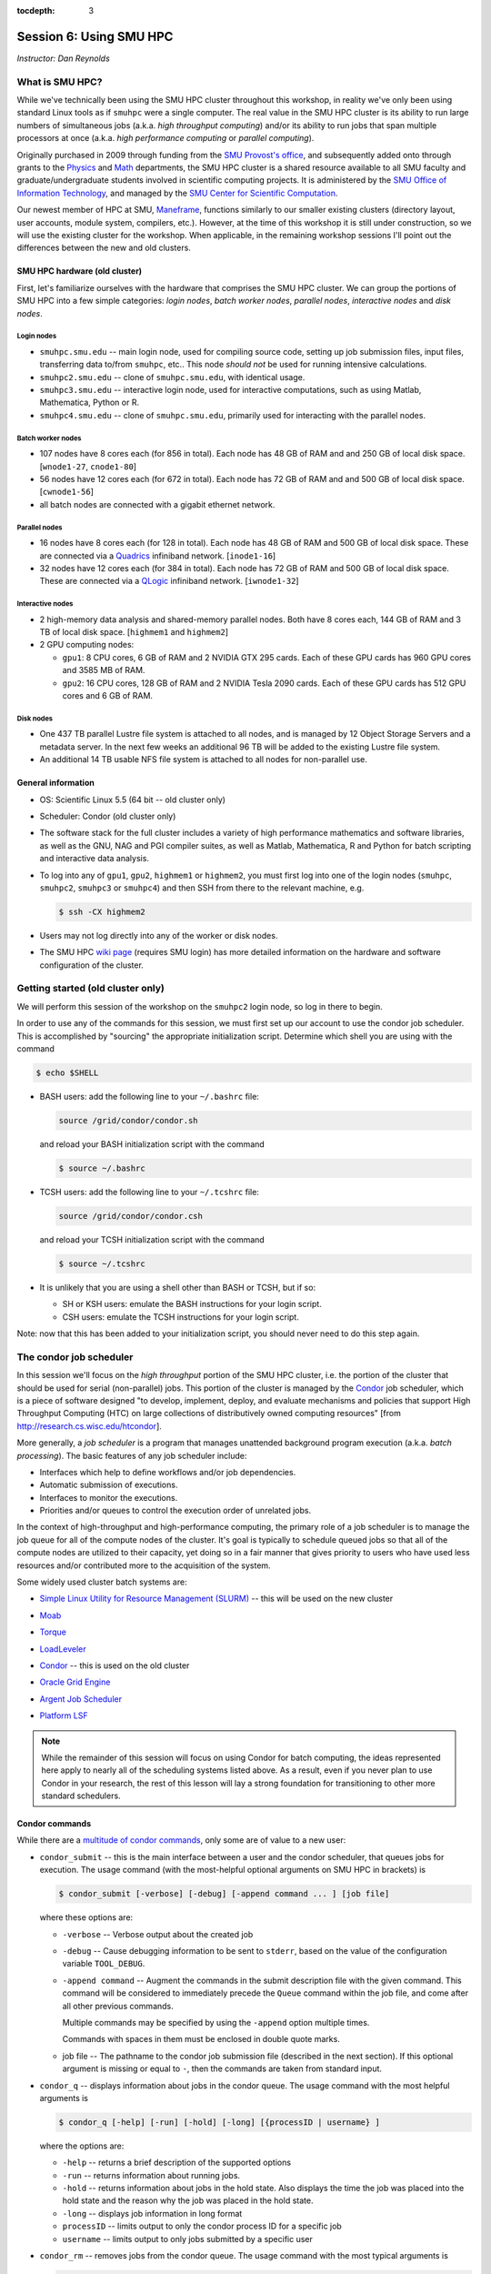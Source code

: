 :tocdepth: 3


.. _session6:

*****************************************************
Session 6: Using SMU HPC
*****************************************************

*Instructor: Dan Reynolds*



What is SMU HPC?
================================================

While we've technically been using the SMU HPC cluster throughout this
workshop, in reality we've only been using standard Linux tools as if
``smuhpc`` were a single computer.  The real value in the SMU HPC
cluster is its ability to run large numbers of simultaneous jobs
(a.k.a. *high throughput computing*) and/or its ability to run jobs
that span multiple processors at once (a.k.a. *high performance
computing* or *parallel computing*).

Originally purchased in 2009 through funding from the `SMU Provost's
office <http://smu.edu/provost/#1>`_, and subsequently added onto
through grants to the `Physics <http://www.smu.edu/physics>`_ and
`Math <http://www.smu.edu/math>`_ departments, the SMU HPC cluster is
a shared resource available to all SMU faculty and
graduate/undergraduate students involved in scientific computing
projects.  It is administered by the `SMU Office of Information
Technology <http://www.smu.edu/BusinessFinance/OIT>`_, and managed by
the `SMU Center for Scientific Computation
<http://www.smu.edu/Academics/CSC>`_. 

Our newest member of HPC at SMU, `Maneframe
<https://blog.smu.edu/forum/2014/03/26/smu-welcomes-its-new-supercomputer-maneframe/>`_,
functions similarly to our smaller existing clusters (directory
layout, user accounts, module system, compilers, etc.).  However, at
the time of this workshop it is still under construction, so we will
use the existing cluster for the workshop.  When applicable, in the
remaining workshop sessions I'll point out the differences between the
new and old clusters.




.. index:: SMU HPC; hardware

SMU HPC hardware (old cluster)
--------------------------------------------------

First, let's familiarize ourselves with the hardware that comprises
the SMU HPC cluster.  We can group the portions of SMU HPC into a few
simple categories: *login nodes*, *batch worker nodes*, *parallel
nodes*, *interactive nodes* and *disk nodes*.


Login nodes
^^^^^^^^^^^^^^^^^^^^^^^^^^^^^^^^^^^^^^^^^^^^^^^^^^^^^^

* ``smuhpc.smu.edu`` -- main login node, used for compiling source code,
  setting up job submission files, input files, transferring data
  to/from ``smuhpc``, etc..  This node *should not* be used for running
  intensive calculations.
* ``smuhpc2.smu.edu`` -- clone of ``smuhpc.smu.edu``, with identical usage.
* ``smuhpc3.smu.edu`` -- interactive login node, used for interactive
  computations, such as using Matlab, Mathematica, Python or R.
* ``smuhpc4.smu.edu`` -- clone of ``smuhpc.smu.edu``, primarily used for
  interacting with the parallel nodes.


Batch worker nodes
^^^^^^^^^^^^^^^^^^^^^^^^^^^^^^^^^^^^^^^^^^^^^^^^^^^^^^

* 107 nodes have 8 cores each (for 856 in total).  Each node has 48 GB
  of RAM and and 250 GB of local disk space.  [``wnode1-27``, ``cnode1-80``]

* 56 nodes have 12 cores each (for 672 in total).  Each node has 72 GB
  of RAM and and 500 GB of local disk space.  [``cwnode1-56``]

* all batch nodes are connected with a gigabit ethernet network.


Parallel nodes
^^^^^^^^^^^^^^^^^^^^^^^^^^^^^^^^^^^^^^^^^^^^^^^^^^^^^^

* 16 nodes have 8 cores each (for 128 in total).  Each node has 48 GB
  of RAM and 500 GB of local disk space.  These are connected via a
  `Quadrics <http://en.wikipedia.org/wiki/Quadrics>`_ infiniband
  network.  [``inode1-16``]

* 32 nodes have 12 cores each (for 384 in total).  Each node has 72 GB 
  of RAM and 500 GB of local disk space.  These are connected via a 
  `QLogic <http://qlogic.com/pages/default.aspx>`_ infiniband
  network.  [``iwnode1-32``]


Interactive nodes
^^^^^^^^^^^^^^^^^^^^^^^^^^^^^^^^^^^^^^^^^^^^^^^^^^^^^^

* 2 high-memory data analysis and shared-memory parallel nodes.  Both
  have 8 cores each, 144 GB of RAM and 3 TB of local disk space.
  [``highmem1`` and ``highmem2``]

* 2 GPU computing nodes:

  * ``gpu1``: 8 CPU cores, 6 GB of RAM and 2 NVIDIA GTX 295 cards.
    Each of these GPU cards has 960 GPU cores and 3585 MB of RAM. 

  * ``gpu2``: 16 CPU cores, 128 GB of RAM and 2 NVIDIA Tesla 2090 cards.
    Each of these GPU cards has 512 GPU cores and 6 GB of RAM.


Disk nodes
^^^^^^^^^^^^^^^^^^^^^^^^^^^^^^^^^^^^^^^^^^^^^^^^^^^^^^

* One 437 TB parallel Lustre file system is attached to all nodes, and
  is managed by 12 Object Storage Servers and a metadata server.  In
  the next few weeks an additional 96 TB will be added to the existing
  Lustre file system.

* An additional 14 TB usable NFS file system is attached to all nodes
  for non-parallel use.





.. index:: SMU HPC; general information

General information
--------------------------------------------------

* OS: Scientific Linux 5.5 (64 bit -- old cluster only)

* Scheduler: Condor (old cluster only)

* The software stack for the full cluster includes a variety of high
  performance mathematics and software libraries, as well as the GNU,
  NAG and PGI compiler suites, as well as Matlab, Mathematica, R and
  Python for batch scripting and interactive data analysis.

* To log into any of ``gpu1``, ``gpu2``, ``highmem1`` or ``highmem2``,
  you must first log into one of the login nodes (``smuhpc``,
  ``smuhpc2``, ``smuhpc3`` or ``smuhpc4``) and then SSH from there to
  the relevant machine, e.g.

  .. code-block:: bash

     $ ssh -CX highmem2

* Users may not log directly into any of the worker or disk nodes.

* The SMU HPC `wiki page
  <https://wiki.smu.edu/display/smuhpc/SMUHPC>`_ (requires SMU login)
  has more detailed information on the hardware and software
  configuration of the cluster.


.. _session6_condor:

Getting started (old cluster only)
================================================

We will perform this session of the workshop on the ``smuhpc2`` login
node, so log in there to begin.

In order to use any of the commands for this session, we must first
set up our account to use the condor job scheduler.  This is
accomplished by "sourcing" the appropriate initialization script.
Determine which shell you are using with the command

.. code-block:: bash

   $ echo $SHELL

* BASH users: add the following line to your ``~/.bashrc`` file:

  .. code-block:: bash

     source /grid/condor/condor.sh

  and reload your BASH initialization script with the command

  .. code-block:: bash

     $ source ~/.bashrc

* TCSH users: add the following line to your ``~/.tcshrc`` file:

  .. code-block:: tcsh

     source /grid/condor/condor.csh

  and reload your TCSH initialization script with the command

  .. code-block:: tcsh

     $ source ~/.tcshrc

* It is unlikely that you are using a shell other than BASH or TCSH,
  but if so:
 
  * SH or KSH users: emulate the BASH instructions for your login script.

  * CSH users: emulate the TCSH instructions for your login script.

Note: now that this has been added to your initialization script, you
should never need to do this step again.



.. index:: condor, job scheduler

The condor job scheduler
================================================

In this session we'll focus on the *high throughput* portion of the
SMU HPC cluster, i.e. the portion of the cluster that should be used
for serial (non-parallel) jobs.  This portion of the cluster is
managed by the `Condor <http://research.cs.wisc.edu/htcondor/>`_
job scheduler, which is a piece of software designed "to develop,
implement, deploy, and evaluate mechanisms and policies that support
High Throughput Computing (HTC) on large collections of distributively
owned computing resources" [from `http://research.cs.wisc.edu/htcondor
<http://research.cs.wisc.edu/htcondor>`_]. 

More generally, a *job scheduler* is a program that manages unattended
background program execution (a.k.a. *batch processing*).  The basic
features of any job scheduler include:

* Interfaces which help to define workflows and/or job dependencies.

* Automatic submission of executions.

* Interfaces to monitor the executions.

* Priorities and/or queues to control the execution order of unrelated
  jobs.

In the context of high-throughput and high-performance computing, the
primary role of a job scheduler is to manage the job queue for all
of the compute nodes of the cluster.  It's goal is typically
to schedule queued jobs so that all of the compute nodes are utilized
to their capacity, yet doing so in a fair manner that gives priority
to users who have used less resources and/or contributed more to the
acquisition of the system.  

Some widely used cluster batch systems are:

.. index:: 
   seealso: SLURM; job scheduler

* `Simple Linux Utility for Resource Management (SLURM)
  <http://slurm.schedmd.com/>`_ -- this will be used on the new cluster

.. index:: 
   seealso: Moab; job scheduler

* `Moab <http://docs.adaptivecomputing.com/mwm/help.htm#topics/0-intro/productOverview.htm>`_

.. index:: 
   seealso: Torque; job scheduler

* `Torque <http://www.adaptivecomputing.com/products/open-source/torque/>`_

.. index:: 
   seealso: LoadLeveler; job scheduler

* `LoadLeveler <http://www-03.ibm.com/systems/software/loadleveler/index.html>`_

.. index:: 
   seealso: condor; job scheduler

* `Condor <http://research.cs.wisc.edu/htcondor/>`_ -- this is used on
  the old cluster

.. index:: 
   seealso: Oracle grid engine; job scheduler

* `Oracle Grid Engine <http://www.oracle.com/us/products/tools/oracle-grid-engine-075549.html>`_

.. index:: 
   seealso: Argent job scheduler; job scheduler

* `Argent Job Scheduler <http://help.argent.com/#product_downloads_job_scheduler>`_

.. index:: 
   seealso: Platform LSF; job scheduler

* `Platform LSF <http://www-03.ibm.com/systems/technicalcomputing/platformcomputing/products/lsf/>`_


.. note::

   While the remainder of this session will focus on using Condor
   for batch computing, the ideas represented here apply to nearly all
   of the scheduling systems listed above.  As a result, even if you
   never plan to use Condor in your research, the rest of this lesson
   will lay a strong foundation for transitioning to other more
   standard schedulers. 



Condor commands
--------------------------------------------------

While there are a `multitude of condor commands
<http://research.cs.wisc.edu/htcondor/manual/v7.6/9_Command_Reference.html>`_,
only some are of value to a new user:

.. index:: condor; condor_submit

* ``condor_submit`` -- this is the main interface between a user and
  the condor scheduler, that queues jobs for execution.  The usage
  command (with the most-helpful optional arguments on SMU HPC in
  brackets) is 

  .. code-block:: bash

     $ condor_submit [-verbose] [-debug] [-append command ... ] [job file]

  where these options are:

  * ``-verbose`` -- Verbose output about the created job

  * ``-debug`` -- Cause debugging information to be sent to
    ``stderr``, based on the value of the configuration variable
    ``TOOL_DEBUG``.  

  * ``-append command`` -- Augment the commands in the submit
    description file with the given command. This command will be
    considered to immediately precede the ``Queue`` command within the
    job file, and come after all other previous commands.

    Multiple commands may be specified by using the ``-append`` option
    multiple times. 

    Commands with spaces in them must be enclosed in double quote marks. 

  * job file -- The pathname to the condor job submission file
    (described in the next section). If this optional argument is
    missing or equal to ``-``, then the commands are taken from
    standard input.

.. index:: condor; condor_q

* ``condor_q`` -- displays information about jobs in the condor
  queue.  The usage command with the most helpful arguments is

  .. code-block:: bash

     $ condor_q [-help] [-run] [-hold] [-long] [{processID | username} ]

  where the options are:

  * ``-help`` -- returns a brief description of the supported options 

  * ``-run`` -- returns information about running jobs. 

  * ``-hold`` -- returns information about jobs in the hold
    state. Also displays the time the job was placed into the hold
    state and the reason why the job was placed in the hold state.  

  * ``-long`` -- displays job information in long format 

  * ``processID`` -- limits output to only the condor process ID for a specific job

  * ``username`` -- limits output to only jobs submitted by a specific
    user

.. index:: condor; condor_rm

* ``condor_rm`` -- removes jobs from the condor queue.  The usage
  command with the most typical arguments is

  .. code-block:: bash

     condor_rm [-help] {processID | username}

  where the options are:

  * ``-help`` -- displays usage information 

  * ``processID`` -- removes a job with a specific process ID

  * ``username`` -- removes all jobs launched by a user (you can only
    remove your own)




.. index:: condor job submission file

Job submission file
--------------------------------------------------

The way that a user interacts with Condor is through creating a *job
submission file* that describes the job you want to run:

.. index:: condor job submission file; line continuation

* For lengthy lines within the submit description file, ``\`` may be
  used as a line continuation character.  Placing the backslash at
  the end of a line causes the current line's command to be continued
  with the next line of the file. 

.. index:: 
   pair: condor job submission file; comment

* Submit file description files may contain comments, characterized as any
  line beginning with a ``#`` character. 

.. index:: condor job submission file; case-independence

* These submission file options are case-independent (i.e. "Universe" ==
  "uNivErSE"), although any file or path names are not.  


The main condor job submission file options on SMU HPC are as follows: 

.. index:: condor job submission file; arguments 

* **arguments** --  List of arguments to be supplied to the executable
  as part of the command line.  For example, 

  .. code-block:: text

     arguments = "arg1 arg2 arg3"

  Argument rules:

  1. The entire string representing the command line arguments is
     surrounded by double quote marks. This permits the white space
     characters of spaces and tabs to potentially be embedded within a
     single argument. Putting the double quote mark within the
     arguments is accomplished by escaping it with another double
     quote mark. 

  2. The white space characters of spaces or tabs delimit arguments.

  3. To embed white space characters of spaces or tabs within a single
     argument, surround the entire argument with single quote marks. 

  4. To insert a literal single quote mark, escape it within an
     argument already delimited by single quote marks by adding
     another single quote mark. 

.. index:: condor job submission file; environment 

* **environment** -- List of additional environment variables to
  supply to the executable.  For example,

  .. code-block:: text

     environment = "OMP_NUM_THREADS=4 LD_LIBRARY_PATH=/users/dreynolds/sw"

  Environment rules:

  1. Put double quote marks around the entire argument string. This
     distinguishes the new syntax from the old. The old syntax does
     not have double quote marks around it. Any literal double quote
     marks within the string must be escaped by repeating the double
     quote mark. 

  2. Each environment entry has the form ``<name>=<value>``

  3. Use white space (space or tab characters) to separate environment
     entries. 

  4. To put any white space in an environment entry, surround the
     space and as much of the surrounding entry as desired with single
     quote marks. 

  5. To insert a literal single quote mark, repeat the single quote
     mark anywhere inside of a section surrounded by single quote
     marks. 

.. index:: condor job submission file; error file

* **error** --  Path and file name indicating where Condor should put
  the standard error (``stderr``) from running your job.  For example, 

  .. code-block:: text

     error = myjob.err

  * If the file does not begin with a ``/``, the name indicates a
    relative path; otherwise it is an absolute path.  

  * You must have appropriate permissions to write to the supplied file.

  * The default is ``/dev/null``, corresponding to ignoring all error
    messages. 

.. index:: condor job submission file; executable

* **executable** -- The path and file name of your executable
  program. For example,

  .. code-block:: text

     executable  = myjob.sh

  * If the file does not begin with a ``/``, the name indicates a
    relative path; otherwise it is an absolute path.  

  * You must have appropriate permissions to read/execute the supplied file.

.. index:: condor job submission file; getenv

* **getenv** {True, False} -- Propagates the environment variables
  present in your shell upon submitting the job to the job when it
  runs. For example, 

  .. code-block:: text

     getenv = true

  If both **getenv** and **environment** are used, the values supplied
  by **environment** take precedence.

.. index:: condor job submission file; input

* **input** -- File containing any keyboard input values
  (i.e. standard input, ``stdin``) that your program requires.  For
  example,

  .. code-block:: text

     input = 100

  * If not specified, the default value of ``/dev/null`` (i.e. no input)
    is used.

  * You must have appropriate permissions to read from the supplied file.

  * Note that this command does not refer to the command-line arguments
    of the program, which are supplied by the **arguments** command.

.. index:: condor job submission file; log

* **log** --  File name indicating where Condor will record
  information about your job's execution.  While it is not required,
  it's usually a good idea to have Condor keep a log in case things go
  wrong.  For example,

  .. code-block:: text

     log = myjob.log

  * If the file does not begin with a ``/``, the name indicates a
    relative path; otherwise it is an absolute path.  

  * You must have appropriate permissions to write to the supplied file.

  * The default is ``/dev/null``, corresponding to ignoring all log
    messages. 

.. index:: condor job submission file; notification

* **notification** {Always, Complete, Error, Never} -- The set of
  job-related events for which the job owner is sent an email.  The
  default is "Complete", indicating notification when the job
  finishes.  "Error" indicates to notify if the job terminated
  abnormally. For example,

  .. code-block:: text

     notification = Always

.. index:: condor job submission file; notify_user

* **notify_user** -- The email address to which condor will send
  **notification** messages.  For example,

  .. code-block:: text

     notify_user = username@smu.edu

  If left unspecified, condor will send a message to
  ``job-owner@submit-machine-name`` (which ends up going to the system
  administrators, who probably don't really appreciate it).

.. index:: condor job submission file; output

* **output** --  File name indicating where Condor should put the
  standard output (``stdout``) from running your job.  For example,

  .. code-block:: text

     output = myjob.out

  * If the file does not begin with a ``/``, the name indicates a
    relative path; otherwise it is an absolute path.  

  * You must have appropriate permissions to write to the supplied file.

  * The default is ``/dev/null``, corresponding to ignoring all output
    messages. 

.. index:: condor job submission file; universe

* **universe** {vanilla, parallel} -- These specify what
  type of computation you plan to run.  For example,

  .. code-block:: text

     universe  = vanilla

  * The "vanilla" universes corresponds to single-node batch
    processing, in which condor will run your job on the first
    available node to completion.  

  * The "parallel" universe corresponds to MPI-based parallel jobs
    that require multiple compute nodes to run.

.. index:: condor job submission file; machine_count

* **machine_count** -- Only applicable with the "parallel" universe,
  this option tells Condor how many nodes should be allocated to the
  parallel job.  For example,

  .. code-block:: text

     machine_count = 2

.. index:: condor job submission file; requirements

* **requirements** -- Option allowing you to provide additional
  requirements that must be satisfied before launching your job.  This
  typically refers to the type of node you wish to run on.  For
  example, to request that you job run on a 12-core batch node, you
  could use 

  .. code-block:: text

     requirements = regexp("cwnode", Machine)

  or to request that it run on the 8-core-per-node parallel portion of
  the cluster,

  .. code-block:: text

     requirements = regexp("inode", Machine)

  or to run on the 12-core-per-node parallel portion of the cluster,

  .. code-block:: text

     requirements = regexp("iwnode", Machine)

.. index:: condor job submission file; queue

* **queue** -- This places your job into the queue, and should follow
  all arguments that specify how to run the job.  For example,

  .. code-block:: text

     queue

  One condor job file may contain multiple **queue** commands, each
  with different argument lists, allowing for submission of many
  condor jobs at once using the same submission file.



.. index:: condor job submission file; macros

In setting up this file, you have may insert parameterless macros, of
the form ``$(macro_name)``, anywhere in your job submission file.
Custom macros may be defined via the syntax

.. code-block:: text

   <macro_name> = <string>

There are three default macros:

.. index:: condor job submission file; Cluster

* **Cluster** -- the value of the ``ClusterID`` on which the job has
  is queued.

.. index:: condor job submission file; Process

* **Process** -- the Condor process ID number for this job.  For
  example,

  .. code-block:: text

     output = myjob.$(Process).out

.. index:: condor job submission file; Node

* **Node** -- only defined for jobs in the "Parallel" universe, this
  holds the name of the node on which the process is running (useful
  if each node reports different information, e.g. for debugging).
  For example, 

  .. code-block:: text

     output = myjob.out.$(Node)



.. index:: condor; whole node vs shared node

Whole vs shared node (old cluster only)
--------------------------------------------------

When running batch jobs on the cluster, you may request to use a whole
node for your job (the default is to share the node with other users).
Reasons why you may wish to request an entire node for your job
include: 

* Need for reliable timing information.

* Need for all of the memory on the node.

* Use of threads (e.g. OpenMP, Pthreads, Intel Threading Building
  Blocks, MPI, etc.) that will spawn additional processes on top of
  the one that is launched.

* Poor inter-personal skills.


If you wish for your job to use an entire node, you only need to add
two lines to your Condor job submission file.  These lines are
[inappropriately] named "whole machine", even they only refer to a
single node of the larger machine: 

.. code-block:: text

   Requirements = CAN_RUN_WHOLE_MACHINE
   +RequiresWholeMachine = True

If you wish to "require" both a specific node type and a whole node,
you would combine **Requirements** statements, e.g.

.. code-block:: text

   Requirements = CAN_RUN_WHOLE_MACHINE && regexp("iwnode", Machine)


.. index:: condor; ssh to job

Condor SSH to job
--------------------------------------------------

In some instances, you may wish to request a worker node from the
Condor pool for dedicated **interactive** use only.  Since a typical
user is not allowed to SSH directly to a worker node, Condor supplies
a modified SSH executable that will allow users to log into a worker
node that has been dedicated to that user.  This behavior is called
*SSH to job*, and is only allowed when a job has been submitted in
"whole machine" mode as described above.

Once your job is running, you can log into it via the commands

.. code-block:: bash

   $ source /grid/condor/condor.sh
   $ condor_ssh_to_job <processID>

where here ``<processID>`` is the integer ID number for your running job.




.. index:: 
   pair: condor; resources

Condor resources:
--------------------------------------------------

* :download:`SMU HPC Condor tutorial <files/condor.pdf>`

* `Condor manual (version 7.6.10, HTML)
  <http://research.cs.wisc.edu/htcondor/manual/v7.6/index.html>`_ 

* `Condor manual (version 7.6.10, PDF)
  <http://research.cs.wisc.edu/htcondor/manual/v7.6/condor-V7_6_10-Manual.pdf>`_ 




Condor Examples
================================================

In the following, we have a few example Condor usage scenarios to
familiarize you with how to interact with the high-throughput portion
of the SMU HPC cluster.

To do these examples, first retrieve the corresponding set of files
either through :download:`clicking here <code/session6.tgz>` or by copying the
relevant files at the command line:

.. code-block:: bash

   $ cp ~dreynolds/SMUHPC_tutorial/session6.tgz .

Unzip this file, and enter the resulting subdirectory

.. code-block:: bash

   $ tar -zxf session6.tgz
   $ cd session6

Before we can use this example, we need to set up our environment
correctly:

.. code-block:: bash

   $ module load gcc
   $ module load python


.. index:: condor examples; single shared node job

Running a job
--------------------------------------------------

In this example, we'll run the Python scrpit ``myjob.py``, that
performs a simple algorithm for approximating :math:`\pi` using a
composite trapezoidal numerical integration formula to approximate 

.. math::

   \int_0^1 \frac{4}{1+x^2}\,\mathrm dx

This script accepts a single integer-valued command-line argument,
corresponding to the number of subintervals to use in the
approximation, with the typical tradeoff that *the harder you work, the
better your answer*.

While you can run this at the command line:

.. code-block:: bash

   $ python ./myjob.py 50

as we increase the number of subintervals to obtain a more accurate
approximation it can take longer to run, so as "good citizens" we
should instead run it on dedicated compute nodes instead of the shared
login nodes.  

Before submitting this script to condor, we need to ensure that
``myjob.py`` has "executable" permissions:

.. code-block:: bash

   $ chmod +x ./myjob.py 


Create a new job submission file, ``test1.job`` using the editor of
your choice (e.g. ``gedit`` or ``emacs``), and fill in the arguments

.. code-block:: text

   universe     = vanilla
   getenv       = true
   log          = test1.log
   error        = test1.err
   output       = test1.out
   notification = always
   notify_user  = username@smu.edu
   executable   = myjob.py
   arguments    = 5000000
   queue

Submit this to the condor scheduler with the command

.. code-block:: bash

   $ condor_submit test1.job

View your jobs in the queue by supplying your username to
``condor_q``, e.g.

.. code-block:: bash

   $ condor_q dreynolds

(if nothing shows up, it's because the job already finished)

When the job finishes, you should see the files ``test1.log``,
``test1.err`` and ``test1.out`` in your directory.  Open these files
and view their contents.  If everything ran correctly, the error file
should be empty, the log file should have some general condor-related
information, and the output file should have our desired results.



.. index:: condor examples; multiple shared node jobs

.. _running_multiple_condor_jobs:

Running many jobs
--------------------------------------------------

Suppose now that we wanted to run this script multiple times with
different arguments, in order to experimentally measure how rapidly
the approximation to :math:`\pi` converges as we change the number of
subintervals.  

To this end, we have a few options:

1. Write separate job files for each command line argument (here, the
   number of subintervals), and submit each to condor separately.
   This has the benefit of creating a reproducible set of tests, where
   the inputs for each test are quite clear, but can take quite some
   time to set up.  

2. Reuse our existing job file, but when calling ``condor_submit`` we can
   use the ``-append`` option to modify the command line argument and
   output/log/error file names.  

   The problems with this approach are that (a) we may forget the
   command-line arguments we had to use for the different calls,
   making our results more difficult to reproduce, and (b) all results
   would be written to the same output files, obliterating results
   from all but the last run.  

   However, this could be automated by creating a BASH
   script that calls ``condor_submit`` for us multiple times, with the
   customized calls hard-coded into the script.  This would again
   allow for reproducibility.  Additionally, the **output** condor
   argument could use the **Process** macro to create separate output
   files for each run.

3. We could write a single job file that has separate blocks of
   options, each separated by a different **queue** command, allowing
   us to run multiple tests with a single submission file.  

All of the above approaches are equally valid, but we'll choose option
3 since it requires the least typing.  

Create a new condor job submission file, ``test2.job`` with the contents

.. code-block:: text

   universe     = vanilla
   getenv       = true
   log          = test2a.log
   error        = test2a.err
   output       = test2a.out
   notification = always
   notify_user  = username@smu.edu
   executable   = myjob.py
   arguments    = 500
   queue

   log        = test2b.log
   error      = test2b.err
   output     = test2b.out
   arguments  = 5000
   queue

   log        = test2c.log
   error      = test2c.err
   output     = test2c.out
   arguments  = 50000
   queue

   log        = test2d.log
   error      = test2d.err
   output     = test2d.out
   arguments  = 500000
   queue

   log        = test2e.log
   error      = test2e.err
   output     = test2e.out
   arguments  = 5000000
   queue

Note that only the first block specifies the **universe**, **getenv**
**executable**, **notification** and **notify_user**; since these will
be reused for all of our runs we do not need to change them for each
subsequent job.

Launch these jobs as before, with the command

.. code-block:: bash

   $ condor_submit test2.job

To view our results in a single command, use

.. code-block:: bash

   $ cat test2*.out



.. index:: condor examples; single whole node job

Running on a whole node 
--------------------------------------------------

All of our above tests were performed on nodes where other users' jobs
could also be running.  As previously discussed, sometimes our
computational experiments cannot be run on shared resources, e.g. if
we need reliable timings, if we need to use more than 2 GB of
RAM, or if our job will spawn additional threads as it runs to fill up
all the cores on a given node.  In such situations, we wish to request
that our job run on a node that is dedicated to our one job.

This is accomplished by adding a small number of additional arguments
to our earlier job submission file.  Let's run one of these, wherein
we will now run the executable ``myjob.sh`` on a dedicated node.  This
script also requires a command-line argument, e.g. ``n``, and it then
computes the first ``n`` prime numbers using a simplistic version of
the *trial division* algorithm.

Before submitting this script to condor, we need to ensure that
``myjob.sh`` has "executable" permissions:

.. code-block:: bash

   $ chmod +x ./myjob.sh

Create a new condor job submission file, ``test3.job`` with the contents

.. code-block:: text

   universe              = vanilla
   getenv                = true
   log                   = test3.log
   error                 = test3.err
   output                = test3.out
   executable            = myjob.sh
   arguments             = 5000
   Requirements          = CAN_RUN_WHOLE_MACHINE
   +RequiresWholeMachine = True
   queue

and launch it as usual,

.. code-block:: bash

   $ condor_submit test3.job


.. index:: sed

After the run finishes, find the 4324th prime number (on line 4326 of
``test3.out`` because of the two extra lines that condor adds to the
top of the output file) with the command

.. code-block:: bash

   $ sed -n 4326p test3.out








.. raw:: html
   :file: counter.html


